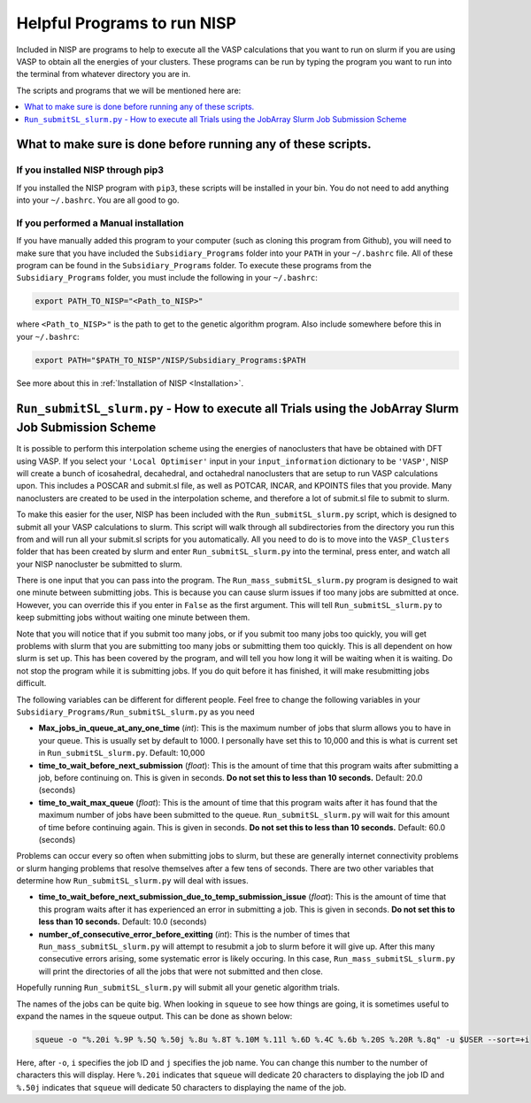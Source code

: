 
.. _HelpfulPrograms_Subsidiary_Programs:

Helpful Programs to run NISP
############################

Included in NISP are programs to help to execute all the VASP calculations that you want to run on slurm if you are using VASP to obtain all the energies of your clusters. These programs can be run by typing the program you want to run into the terminal from whatever directory you are in. 

The scripts and programs that we will be mentioned here are:

.. contents::
    :depth: 1
    :local:

.. _What_to_make_sure_is_done_before_running_any_of_these_scripts:

What to make sure is done before running any of these scripts. 
**************************************************************

If you installed NISP through pip3
----------------------------------

If you installed the NISP program with ``pip3``, these scripts will be installed in your bin. You do not need to add anything into your ``~/.bashrc``. You are all good to go. 

If you performed a Manual installation
--------------------------------------

If you have manually added this program to your computer (such as cloning this program from Github), you will need to make sure that you have included the ``Subsidiary_Programs`` folder into your ``PATH`` in your ``~/.bashrc`` file. All of these program can be found in the ``Subsidiary_Programs`` folder. To execute these programs from the ``Subsidiary_Programs`` folder, you must include the following in your ``~/.bashrc``:

.. code-block:: bash

	export PATH_TO_NISP="<Path_to_NISP>" 

where ``<Path_to_NISP>"`` is the path to get to the genetic algorithm program. Also include somewhere before this in your ``~/.bashrc``:

.. code-block:: bash

	export PATH="$PATH_TO_NISP"/NISP/Subsidiary_Programs:$PATH

See more about this in :ref:`Installation of NISP <Installation>`. 

.. _Run_submitSL_slurm_py:

``Run_submitSL_slurm.py`` - How to execute all Trials using the JobArray Slurm Job Submission Scheme
****************************************************************************************************

It is possible to perform this interpolation scheme using the energies of nanoclusters that have be obtained with DFT using VASP. If you select your ``'Local Optimiser'`` input in your ``input_information`` dictionary to be ``'VASP'``, NISP will create a bunch of icosahedral, decahedral, and octahedral nanoclusters that are setup to run VASP calculations upon. This includes a POSCAR and submit.sl file, as well as POTCAR, INCAR, and KPOINTS files that you provide. Many nanoclusters are created to be used in the interpolation scheme, and therefore a lot of submit.sl file to submit to slurm. 

To make this easier for the user, NISP has been included with the ``Run_submitSL_slurm.py`` script, which is designed to submit all your VASP calculations to slurm. This script will walk through all subdirectories from the directory you run this from and will run all your submit.sl scripts for you automatically. All you need to do is to move into the ``VASP_Clusters`` folder that has been created by slurm and enter ``Run_submitSL_slurm.py`` into the terminal, press enter, and watch all your NISP nanocluster be submitted to slurm. 

There is one input that you can pass into the program. The ``Run_mass_submitSL_slurm.py`` program is designed to wait one minute between submitting jobs. This is because you can cause slurm issues if too many jobs are submitted at once. However, you can override this if you enter in ``False`` as the first argument. This will tell ``Run_submitSL_slurm.py`` to keep submitting jobs without waiting one minute between them. 

Note that you will notice that if you submit too many jobs, or if you submit too many jobs too quickly, you will get problems with slurm that you are submitting too many jobs or submitting them too quickly. This is all dependent on how slurm is set up. This has been covered by the program, and will tell you how long it will be waiting when it is waiting. Do not stop the program while it is submitting jobs. If you do quit before it has finished, it will make resubmitting jobs difficult. 

The following variables can be different for different people. Feel free to change the following variables in your ``Subsidiary_Programs/Run_submitSL_slurm.py`` as you need

* **Max_jobs_in_queue_at_any_one_time** (*int*): This is the maximum number of jobs that slurm allows you to have in your queue. This is usually set by default to 1000. I personally have set this to 10,000 and this is what is current set in ``Run_submitSL_slurm.py``. Default: 10,000
* **time_to_wait_before_next_submission** (*float*): This is the amount of time that this program waits after submitting a job, before continuing on. This is given in seconds. **Do not set this to less than 10 seconds.** Default: 20.0 (seconds)
* **time_to_wait_max_queue** (*float*): This is the amount of time that this program waits after it has found that the maximum number of jobs have been submitted to the queue. ``Run_submitSL_slurm.py`` will wait for this amount of time before continuing again. This is given in seconds. **Do not set this to less than 10 seconds.** Default: 60.0 (seconds)

Problems can occur every so often when submitting jobs to slurm, but these are generally internet connectivity problems or slurm hanging problems that resolve themselves after a few tens of seconds. There are two other variables that determine how ``Run_submitSL_slurm.py`` will deal with issues. 

* **time_to_wait_before_next_submission_due_to_temp_submission_issue** (*float*): This is the amount of time that this program waits after it has experienced an error in submitting a job. This is given in seconds. **Do not set this to less than 10 seconds.** Default: 10.0 (seconds)
* **number_of_consecutive_error_before_exitting** (*int*): This is the number of times that ``Run_mass_submitSL_slurm.py`` will attempt to resubmit a job to slurm before it will give up. After this many consecutive errors arising, some systematic error is likely occuring. In this case, ``Run_mass_submitSL_slurm.py`` will print the directories of all the jobs that were not submitted and then close. 

Hopefully running ``Run_submitSL_slurm.py`` will submit all your genetic algorithm trials. 

The names of the jobs can be quite big. When looking in ``squeue`` to see how things are going, it is sometimes useful to expand the names in the squeue output. This can be done as shown below:

.. code-block:: bash
	
	squeue -o "%.20i %.9P %.5Q %.50j %.8u %.8T %.10M %.11l %.6D %.4C %.6b %.20S %.20R %.8q" -u $USER --sort=+i

Here, after ``-o``, ``i`` specifies the job ID and ``j`` specifies the job name. You can change this number to the number of characters this will display. Here ``%.20i`` indicates that ``squeue`` will dedicate 20 characters to displaying the job ID and ``%.50j`` indicates that ``squeue`` will dedicate 50 characters to displaying the name of the job. 

